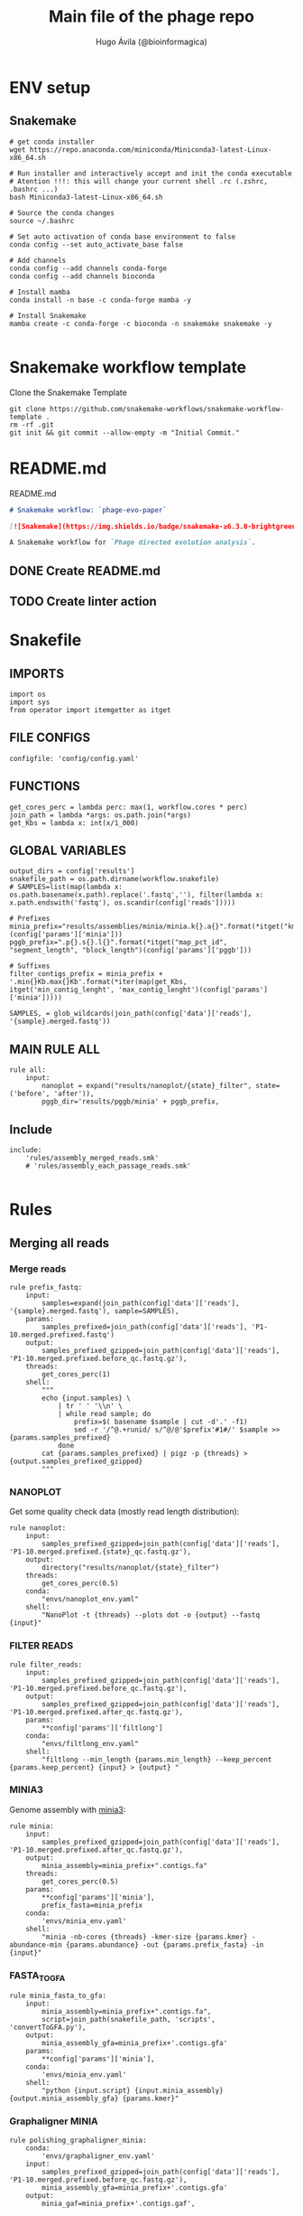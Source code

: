 #+TITLE: Main file of the phage repo
#+AUTHOR: Hugo Ávila (@bioinformagica)
#+LANGUAGE: en-us
#+STARTUP: overview
#+PROPERTY: header-args :dir ~/projects/phage-evo-paper :mkdirp yes :exports none :eval never-export

* ENV setup
** Snakemake
#+BEGIN_SRC shell
# get conda installer
wget https://repo.anaconda.com/miniconda/Miniconda3-latest-Linux-x86_64.sh

# Run installer and interactively accept and init the conda executable
# Atention !!!: this will change your current shell .rc (.zshrc, .bashrc ...)
bash Miniconda3-latest-Linux-x86_64.sh

# Source the conda changes
source ~/.bashrc

# Set auto activation of conda base environment to false
conda config --set auto_activate_base false

# Add channels
conda config --add channels conda-forge
conda config --add channels bioconda

# Install mamba
conda install -n base -c conda-forge mamba -y

# Install Snakemake
mamba create -c conda-forge -c bioconda -n snakemake snakemake -y

#+END_SRC

#+RESULTS:

* Snakemake workflow template
#+NAME: cb:get-snakemake-template
#+CAPTION: Clone the Snakemake Template
#+BEGIN_SRC shell
git clone https://github.com/snakemake-workflows/snakemake-workflow-template .
rm -rf .git
git init && git commit --allow-empty -m "Initial Commit."
#+END_SRC

* README.md
#+NAME: cb:README.md
#+CAPTION: README.md
#+BEGIN_SRC markdown :tangle README.md
# Snakemake workflow: `phage-evo-paper`

[![Snakemake](https://img.shields.io/badge/snakemake-≥6.3.0-brightgreen.svg)](https://snakemake.github.io)

A Snakemake workflow for `Phage directed evolution analysis`.
#+END_SRC
** DONE Create README.md
** TODO Create linter action
* Snakefile
:PROPERTIES:
:COOKIE_DATA: todo recursive
:header-args: :tangle workflow/Snakefile :mkdirp yes :exports none :eval never-export :comments link
:END:
** IMPORTS
#+BEGIN_SRC snakemake
import os
import sys
from operator import itemgetter as itget
#+END_SRC

** FILE CONFIGS
#+BEGIN_SRC snakemake
configfile: 'config/config.yaml'
#+END_SRC

** FUNCTIONS
#+BEGIN_SRC snakemake
get_cores_perc = lambda perc: max(1, workflow.cores * perc)
join_path = lambda *args: os.path.join(*args)
get_Kbs = lambda x: int(x/1_000)
#+END_SRC

** GLOBAL VARIABLES
#+BEGIN_SRC snakemake
output_dirs = config['results']
snakefile_path = os.path.dirname(workflow.snakefile)
# SAMPLES=list(map(lambda x: os.path.basename(x.path).replace('.fastq',''), filter(lambda x: x.path.endswith('fastq'), os.scandir(config['reads']))))

# Prefixes
minia_prefix="results/assemblies/minia/minia.k{}.a{}".format(*itget("kmer","abundance")(config['params']['minia']))
pggb_prefix=".p{}.s{}.l{}".format(*itget("map_pct_id", "segment_length", "block_length")(config['params']['pggb']))

# Suffixes
filter_contigs_prefix = minia_prefix + '.min{}Kb.max{}Kb'.format(*iter(map(get_Kbs, itget('min_contig_lenght', 'max_contig_lenght')(config['params']['minia']))))

SAMPLES, = glob_wildcards(join_path(config['data']['reads'], '{sample}.merged.fastq'))
#+END_SRC
** MAIN RULE ALL
#+BEGIN_SRC snakemake
rule all:
    input:
        nanoplot = expand("results/nanoplot/{state}_filter", state=('before', 'after')),
        pggb_dir='results/pggb/minia' + pggb_prefix,
#+END_SRC

** Include
#+BEGIN_SRC snakemake
include:
    'rules/assembly_merged_reads.smk'
    # 'rules/assembly_each_passage_reads.smk'

#+END_SRC

* Rules
** Merging all reads
:PROPERTIES:
:COOKIE_DATA: todo recursive
:header-args: :tangle workflow/rules/assembly_merged_reads.smk :mkdirp yes :exports none :eval never-export :comments link
:END:
*** Merge reads
#+BEGIN_SRC snakemake
rule prefix_fastq:
    input:
        samples=expand(join_path(config['data']['reads'], '{sample}.merged.fastq'), sample=SAMPLES),
    params:
        samples_prefixed=join_path(config['data']['reads'], 'P1-10.merged.prefixed.fastq')
    output:
        samples_prefixed_gzipped=join_path(config['data']['reads'], 'P1-10.merged.prefixed.before_qc.fastq.gz'),
    threads:
        get_cores_perc(1)
    shell:
        """
        echo {input.samples} \
            | tr ' ' '\\n' \
            | while read sample; do
                prefix=$( basename $sample | cut -d'.' -f1)
                sed -r '/^@.+runid/ s/^@/@'$prefix'#1#/' $sample >> {params.samples_prefixed}
            done
        cat {params.samples_prefixed} | pigz -p {threads} > {output.samples_prefixed_gzipped}
        """
#+END_SRC

*** NANOPLOT
Get some quality check data (mostly read length distribution):
#+BEGIN_SRC snakemake
rule nanoplot:
    input:
        samples_prefixed_gzipped=join_path(config['data']['reads'], 'P1-10.merged.prefixed.{state}_qc.fastq.gz'),
    output:
        directory("results/nanoplot/{state}_filter")
    threads:
        get_cores_perc(0.5)
    conda:
        "envs/nanoplot_env.yaml"
    shell:
        "NanoPlot -t {threads} --plots dot -o {output} --fastq {input}"
#+END_SRC

*** FILTER READS
#+BEGIN_SRC snakemake
rule filter_reads:
    input:
        samples_prefixed_gzipped=join_path(config['data']['reads'], 'P1-10.merged.prefixed.before_qc.fastq.gz'),
    output:
        samples_prefixed_gzipped=join_path(config['data']['reads'], 'P1-10.merged.prefixed.after_qc.fastq.gz'),
    params:
        **config['params']['filtlong']
    conda:
        "envs/filtlong_env.yaml"
    shell:
        "filtlong --min_length {params.min_length} --keep_percent {params.keep_percent} {input} > {output} "
#+END_SRC

*** MINIA3
Genome assembly with [[https:https://github.com/GATB/minia][minia3]]:
#+BEGIN_SRC snakemake
rule minia:
    input:
        samples_prefixed_gzipped=join_path(config['data']['reads'], 'P1-10.merged.prefixed.after_qc.fastq.gz'),
    output:
        minia_assembly=minia_prefix+".contigs.fa"
    threads:
        get_cores_perc(0.5)
    params:
        **config['params']['minia'],
        prefix_fasta=minia_prefix
    conda:
        'envs/minia_env.yaml'
    shell:
        "minia -nb-cores {threads} -kmer-size {params.kmer} -abundance-min {params.abundance} -out {params.prefix_fasta} -in {input}"
#+END_SRC

*** FASTA_TO_GFA
#+BEGIN_SRC snakemake
rule minia_fasta_to_gfa:
    input:
        minia_assembly=minia_prefix+".contigs.fa",
        script=join_path(snakefile_path, 'scripts', 'convertToGFA.py'),
    output:
        minia_assembly_gfa=minia_prefix+'.contigs.gfa'
    params:
        **config['params']['minia'],
    conda:
        'envs/minia_env.yaml'
    shell:
        "python {input.script} {input.minia_assembly} {output.minia_assembly_gfa} {params.kmer}"
#+END_SRC

*** Graphaligner MINIA
#+BEGIN_SRC snakemake
rule polishing_graphaligner_minia:
    conda:
        'envs/graphaligner_env.yaml'
    input:
        samples_prefixed_gzipped=join_path(config['data']['reads'], 'P1-10.merged.prefixed.before_qc.fastq.gz'),
        minia_assembly_gfa=minia_prefix+'.contigs.gfa'
    output:
        minia_gaf=minia_prefix+'.contigs.gaf',
        minia_assembly_gfa_polished=minia_prefix+'.contigs.polished.fa'
    threads:
        get_cores_perc(1)
    params:
        dbtype = "vg",
        seed_minimizer = 15
    shell:
        "GraphAligner -g {input.minia_assembly_gfa} -f {input.samples_prefixed_gzipped} -x {params.dbtype} --threads {threads} --seeds-minimizer-length {params.seed_minimizer} --seeds-minimizer-windowsize {params.seed_minimizer} -a {output.minia_gaf} --corrected-out {output.minia_assembly_gfa_polished}"
#+END_SRC

*** Filter by length
#+BEGIN_SRC snakemake
rule filter_by_length:
    input:
        minia_assembly_gfa_polished=minia_prefix+'.contigs.polished.fa',
        script = join_path(snakefile_path, 'scripts', 'filter_by_length.py')
    output:
        minia_assembly_polished_filtered = filter_contigs_prefix + '.contigs.polished.fa'
    params:
        **config['params']['minia']
    conda:
        'envs/bio_env.yaml'
    shell:
        "python3 {input.script} {params.min_contig_lenght}  {params.max_contig_lenght} > {output.minia_assembly_polished_filtered}"
#+END_SRC

*** Create index
#+BEGIN_SRC snakemake
rule create_index_fasta:
    input:
        minia_assembly_polished_filtered = filter_contigs_prefix + '.contigs.polished.fa',
    output:
        minia_assembly_polished_filtered_crompressed = filter_contigs_prefix + '.contigs.polished.fa.gz',
        fai = filter_contigs_prefix + '.contigs.polished.fa.gz.fai',
        gzi = filter_contigs_prefix + '.contigs.polished.fa.gz.gzi',
    threads:
        get_cores_perc(0.5)
    conda:
        'envs/pggb_env.yaml'
    shell:
        "cat {input.minia_assembly_polished_filtered} | bzip -@ {threads} > {output.minia_assembly_polished_filtered_crompressed} && "
        "samtools faidx {output.minia_assembly_polished_filtered_crompressed}"
#+END_SRC

*** Get sample and add parental phages genomes
#+BEGIN_SRC snakemake
# rule add_parental_genomes_and_get_sample:
#     input:



#+END_SRC

*** PGGB minia_polished
#+BEGIN_SRC snakemake
rule pggb_minia:
    input:
        minia_assembly_polished_filtered_crompressed = filter_contigs_prefix + '.contigs.polished.fa.gz',
        fai = filter_contigs_prefix + '.contigs.polished.fa.gz.fai',
        gzi = filter_contigs_prefix + '.contigs.polished.fa.gz.gzi',
    output:
        directory("results/pggb/minia"+pggb_prefix),
    params:
        ,**config['params']['pggb']
    conda:
        'envs/pggb_env.yaml'
    threads:
        get_cores_perc(1)
    shell:
        "n_mappings=$( zgrep -c '>' {input.minia_assembly_polished_filtered_crompressed} ) && " # get number of genomes
        "pggb -m -p {params.map_pct_id} -n $n_mappings -s {params.segment_length} -l {params.block_length} -t {threads} -o {output} -i {input.minia_assembly_polished_filtered_crompressed}"
#+END_SRC
** Assembly each passage
:PROPERTIES:
:COOKIE_DATA: todo recursive
:header-args: :tangle workflow/rules/assembly_each_passage_reads.smk :mkdirp yes :exports none :eval never-export :comments link
:END:
*** Map reads to minia assembly
#+BEGIN_SRC snakemake
rule prefix_fastq:
    input:
        samples=expand(join_path(config['data']['reads'], '{sample}.merged.fastq'), sample=SAMPLES),
    params:
        samples_prefixed=join_path(config['data']['reads'], 'P1-10.merged.prefixed.fastq')
    output:
        samples_prefixed_gzipped=join_path(config['data']['reads'], 'P1-10.merged.prefixed.fastq.gz')
    threads:
        get_cores_perc(1)
    shell:
        """
        echo {input.samples} \
            | tr ' ' '\\n' \
            | while read sample; do
                prefix=$( basename $sample | cut -d'.' -f1)
                sed -r '/^@.+runid/ s/^@/@'$prefix'#1#/' $sample >> {params.samples_prefixed}
            done
        cat {params.samples_prefixed} | pigz -p {threads} > {output.samples_prefixed_gzipped}
        """
#+END_SRC

*** Filter out bacterial reads
#+BEGIN_SRC snakemake
rule minimap2_map_reads_to_refs:
    input:
        target = config['data']['genomes']['merged'],
        samples_prefixed_gzipped = join_path(config['data']['reads'], 'P1-10.merged.prefixed.fastq.gz'),
    output:
        all_reads_sam = join_path(config['data']['reads'], 'P1-10.merged.prefixed_X_genomes.sam'),
    params:
        bacteria
    threads:
        get_cores_perc(1)
    conda:
        '../envs/minimap2_env.yaml'
    shell:
        "minimap2 -L -ax map-ont -t {threads} {input.target} {input.samples_prefixed_gzipped} | {output.all_reads_sam} "


#+END_SRC
**** TODO add samtools to minimap2 env

* CONFIGS
:PROPERTIES:
:COOKIE_DATA: todo recursive
:header-args: :tangle config/config.yaml :mkdirp yes :exports none :eval never-export :comments link
:END:
#+BEGIN_SRC yaml
# data: 'data'

# # Input
# reads: 'data/fastq'
# parental_phages: 'data/genomes/phage/parental.phage.merged.fasta'

data:
  reads: 'data/fastq'
  genomes:
    ecoli: 'data/genomes/bacteria/E_coli_bl21_noplasmid.fasta'
    merged: 'data/genomes/bacteria/parental_phages_and_Ecoli_bl21.fasta'
    bacteira: 'data/genomes/bacteria'
    phages: 'data/genomes/phage'

# Results
results:
  nanoplot:
    before: 'results/nanoplot/before_filter'
    after: 'results/nanoplot/after_filter'
  assemblies:
    minia: 'results/assemblies/minia'
    miniasm: 'results/assemblies/miniasm'

# minia
params:
  minia:
    kmer: 21
    abundance: 7
    min_contig_lenght: 20_000
    max_contig_lenght: 200_000
  filtlong:
    keep_percent: 95
    min_length: 1_000
  pggb:
    map_pct_id: 90
    segment_length: 1_000
    block_length: 0
#+END_SRC
* ENVS
:PROPERTIES:
:COOKIE_DATA: todo recursive
:header-args: :mkdirp yes :exports none :eval never-export
:END:

#+NAME: get-env-yaml
#+CAPTION: Creates yaml files from conda envs
#+BEGIN_SRC shell :results org replace
declare -a envs=(
    "nanoplot_env"
    "minia_env"
    "kmergenie_env"
)

envs_dir="workflow/envs"
mkdir -p "${envs_dir}"

for env in "${envs[@]}"; do
    fname="${envs_dir}/${env}.yaml"
    [ -f "${fname}" ] && continue
    mamba env export -n "${env}" >"${fname}" 2>/dev/null
done

ls -v1 "${envs_dir}/"*yaml |
    xargs -I'{}' echo "DONE: {}"
#+END_SRC

#+RESULTS: get-env-yaml
#+begin_src org
DONE: workflow/envs/kmergenie_env.yaml
DONE: workflow/envs/minia_env.yaml
DONE: workflow/envs/nanoplot_env.yaml
#+end_src
